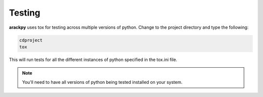 Testing
=======

**arackpy** uses tox for testing across multiple versions of python. Change to
the project directory and type the following:

.. code-block:: bash

    cdproject
    tox

This will run tests for all the different instances of python specified in the
tox.ini file.

.. note:: You'll need to have all versions of python being tested installed on your system.
